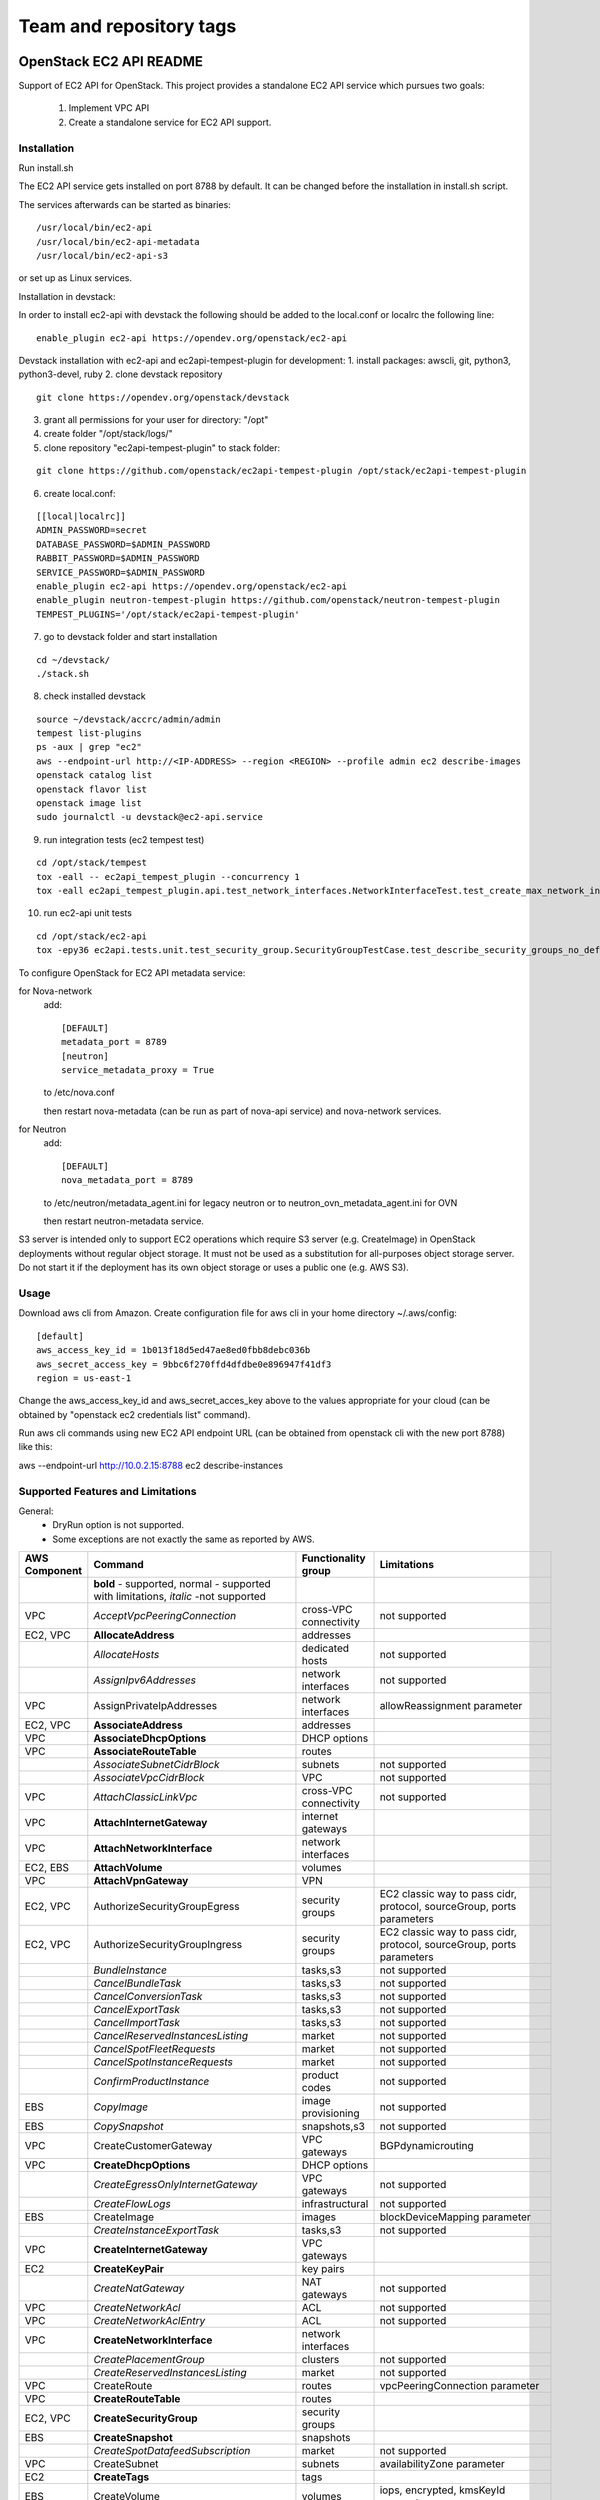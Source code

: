 ========================
Team and repository tags
========================

.. image:: https://governance.openstack.org/tc/badges/ec2-api.svg
    :target: https://governance.openstack.org/tc/reference/tags/index.html

.. Change things from this point on

OpenStack EC2 API README
------------------------

Support of EC2 API for OpenStack.
This project provides a standalone EC2 API service which pursues two goals:

 1. Implement VPC API
 2. Create a standalone service for EC2 API support.

Installation
============

Run install.sh

The EC2 API service gets installed on port 8788 by default. It can be changed
before the installation in install.sh script.

The services afterwards can be started as binaries:

::

 /usr/local/bin/ec2-api
 /usr/local/bin/ec2-api-metadata
 /usr/local/bin/ec2-api-s3

or set up as Linux services.

Installation in devstack:

In order to install ec2-api with devstack the following should be added to
the local.conf or localrc the following line:

::

 enable_plugin ec2-api https://opendev.org/openstack/ec2-api

Devstack installation with ec2-api and ec2api-tempest-plugin for development:
1. install packages: awscli, git, python3, python3-devel, ruby
2. clone devstack repository

::

 git clone https://opendev.org/openstack/devstack

3. grant all permissions for your user for directory: "/opt"
4. create folder "/opt/stack/logs/"
5. clone repository "ec2api-tempest-plugin" to stack folder:

::

 git clone https://github.com/openstack/ec2api-tempest-plugin /opt/stack/ec2api-tempest-plugin

6. create local.conf:

::

 [[local|localrc]]
 ADMIN_PASSWORD=secret
 DATABASE_PASSWORD=$ADMIN_PASSWORD
 RABBIT_PASSWORD=$ADMIN_PASSWORD
 SERVICE_PASSWORD=$ADMIN_PASSWORD
 enable_plugin ec2-api https://opendev.org/openstack/ec2-api
 enable_plugin neutron-tempest-plugin https://github.com/openstack/neutron-tempest-plugin
 TEMPEST_PLUGINS='/opt/stack/ec2api-tempest-plugin'

7. go to devstack folder and start installation

::

 cd ~/devstack/
 ./stack.sh

8. check installed devstack

::

 source ~/devstack/accrc/admin/admin
 tempest list-plugins
 ps -aux | grep "ec2"
 aws --endpoint-url http://<IP-ADDRESS> --region <REGION> --profile admin ec2 describe-images
 openstack catalog list
 openstack flavor list
 openstack image list
 sudo journalctl -u devstack@ec2-api.service

9. run integration tests (ec2 tempest test)

::

 cd /opt/stack/tempest
 tox -eall -- ec2api_tempest_plugin --concurrency 1
 tox -eall ec2api_tempest_plugin.api.test_network_interfaces.NetworkInterfaceTest.test_create_max_network_interface

10. run ec2-api unit tests

::

 cd /opt/stack/ec2-api
 tox -epy36 ec2api.tests.unit.test_security_group.SecurityGroupTestCase.test_describe_security_groups_no_default_vpc

To configure OpenStack for EC2 API metadata service:

for Nova-network
  add::

    [DEFAULT]
    metadata_port = 8789
    [neutron]
    service_metadata_proxy = True

  to /etc/nova.conf

  then restart nova-metadata (can be run as part of nova-api service) and
  nova-network services.

for Neutron
  add::

    [DEFAULT]
    nova_metadata_port = 8789

  to /etc/neutron/metadata_agent.ini for legacy neutron or
  to neutron_ovn_metadata_agent.ini for OVN
 
  then restart neutron-metadata service.

S3 server is intended only to support EC2 operations which require S3 server
(e.g. CreateImage) in OpenStack deployments without regular object storage.
It must not be used as a substitution for all-purposes object storage server.
Do not start it if the deployment has its own object storage or uses a public
one (e.g. AWS S3).

Usage
=====

Download aws cli from Amazon.
Create configuration file for aws cli in your home directory ~/.aws/config:

::

 [default]
 aws_access_key_id = 1b013f18d5ed47ae8ed0fbb8debc036b
 aws_secret_access_key = 9bbc6f270ffd4dfdbe0e896947f41df3
 region = us-east-1

Change the aws_access_key_id and aws_secret_acces_key above to the values
appropriate for your cloud (can be obtained by "openstack ec2 credentials list"
command).

Run aws cli commands using new EC2 API endpoint URL (can be obtained from
openstack cli with the new port 8788) like this:

aws --endpoint-url http://10.0.2.15:8788 ec2 describe-instances


Supported Features and Limitations
==================================

General:
 * DryRun option is not supported.
 * Some exceptions are not exactly the same as reported by AWS.

+----------+------------------------------------------+-----------------+----------------------------------------+
| AWS      |        Command                           | Functionality   | Limitations                            |
| Component|                                          | group           |                                        |
+==========+==========================================+=================+========================================+
|          | **bold** - supported, normal - supported |                 |                                        |
|          | with limitations, *italic* -not supported|                 |                                        |
+----------+------------------------------------------+-----------------+----------------------------------------+
| VPC      | *AcceptVpcPeeringConnection*             | cross-VPC       | not supported                          |
|          |                                          | connectivity    |                                        |
+----------+------------------------------------------+-----------------+----------------------------------------+
| EC2, VPC | **AllocateAddress**                      | addresses       |                                        |
+----------+------------------------------------------+-----------------+----------------------------------------+
|          | *AllocateHosts*                          | dedicated hosts | not supported                          |
+----------+------------------------------------------+-----------------+----------------------------------------+
|          | *AssignIpv6Addresses*                    | network         | not supported                          |
|          |                                          | interfaces      |                                        |
+----------+------------------------------------------+-----------------+----------------------------------------+
| VPC      | AssignPrivateIpAddresses                 | network         | allowReassignment parameter            |
|          |                                          | interfaces      |                                        |
+----------+------------------------------------------+-----------------+----------------------------------------+
| EC2, VPC | **AssociateAddress**                     | addresses       |                                        |
+----------+------------------------------------------+-----------------+----------------------------------------+
| VPC      | **AssociateDhcpOptions**                 | DHCP options    |                                        |
+----------+------------------------------------------+-----------------+----------------------------------------+
| VPC      | **AssociateRouteTable**                  | routes          |                                        |
+----------+------------------------------------------+-----------------+----------------------------------------+
|          | *AssociateSubnetCidrBlock*               | subnets         | not supported                          |
+----------+------------------------------------------+-----------------+----------------------------------------+
|          | *AssociateVpcCidrBlock*                  | VPC             | not supported                          |
+----------+------------------------------------------+-----------------+----------------------------------------+
| VPC      | *AttachClassicLinkVpc*                   | cross-VPC       | not supported                          |
|          |                                          | connectivity    |                                        |
+----------+------------------------------------------+-----------------+----------------------------------------+
| VPC      | **AttachInternetGateway**                | internet        |                                        |
|          |                                          | gateways        |                                        |
+----------+------------------------------------------+-----------------+----------------------------------------+
| VPC      | **AttachNetworkInterface**               | network         |                                        |
|          |                                          | interfaces      |                                        |
+----------+------------------------------------------+-----------------+----------------------------------------+
| EC2, EBS | **AttachVolume**                         | volumes         |                                        |
+----------+------------------------------------------+-----------------+----------------------------------------+
| VPC      | **AttachVpnGateway**                     | VPN             |                                        |
+----------+------------------------------------------+-----------------+----------------------------------------+
| EC2, VPC | AuthorizeSecurityGroupEgress             | security groups | EC2 classic way to pass cidr, protocol,|
|          |                                          |                 | sourceGroup, ports parameters          |
+----------+------------------------------------------+-----------------+----------------------------------------+
| EC2, VPC | AuthorizeSecurityGroupIngress            | security groups | EC2 classic way to pass cidr, protocol,|
|          |                                          |                 | sourceGroup, ports parameters          |
+----------+------------------------------------------+-----------------+----------------------------------------+
|          | *BundleInstance*                         | tasks,s3        | not supported                          |
+----------+------------------------------------------+-----------------+----------------------------------------+
|          | *CancelBundleTask*                       | tasks,s3        | not supported                          |
+----------+------------------------------------------+-----------------+----------------------------------------+
|          | *CancelConversionTask*                   | tasks,s3        | not supported                          |
+----------+------------------------------------------+-----------------+----------------------------------------+
|          | *CancelExportTask*                       | tasks,s3        | not supported                          |
+----------+------------------------------------------+-----------------+----------------------------------------+
|          | *CancelImportTask*                       | tasks,s3        | not supported                          |
+----------+------------------------------------------+-----------------+----------------------------------------+
|          | *CancelReservedInstancesListing*         | market          | not supported                          |
+----------+------------------------------------------+-----------------+----------------------------------------+
|          | *CancelSpotFleetRequests*                | market          | not supported                          |
+----------+------------------------------------------+-----------------+----------------------------------------+
|          | *CancelSpotInstanceRequests*             | market          | not supported                          |
+----------+------------------------------------------+-----------------+----------------------------------------+
|          | *ConfirmProductInstance*                 | product codes   | not supported                          |
+----------+------------------------------------------+-----------------+----------------------------------------+
| EBS      | *CopyImage*                              | image           | not supported                          |
|          |                                          | provisioning    |                                        |
+----------+------------------------------------------+-----------------+----------------------------------------+
| EBS      | *CopySnapshot*                           | snapshots,s3    | not supported                          |
+----------+------------------------------------------+-----------------+----------------------------------------+
| VPC      | CreateCustomerGateway                    | VPC gateways    | BGPdynamicrouting                      |
+----------+------------------------------------------+-----------------+----------------------------------------+
| VPC      | **CreateDhcpOptions**                    | DHCP options    |                                        |
+----------+------------------------------------------+-----------------+----------------------------------------+
|          | *CreateEgressOnlyInternetGateway*        | VPC gateways    | not supported                          |
+----------+------------------------------------------+-----------------+----------------------------------------+
|          | *CreateFlowLogs*                         | infrastructural | not supported                          |
+----------+------------------------------------------+-----------------+----------------------------------------+
| EBS      | CreateImage                              | images          | blockDeviceMapping parameter           |
+----------+------------------------------------------+-----------------+----------------------------------------+
|          | *CreateInstanceExportTask*               | tasks,s3        | not supported                          |
+----------+------------------------------------------+-----------------+----------------------------------------+
| VPC      | **CreateInternetGateway**                | VPC gateways    |                                        |
+----------+------------------------------------------+-----------------+----------------------------------------+
| EC2      | **CreateKeyPair**                        | key pairs       |                                        |
+----------+------------------------------------------+-----------------+----------------------------------------+
|          | *CreateNatGateway*                       | NAT gateways    | not supported                          |
+----------+------------------------------------------+-----------------+----------------------------------------+
| VPC      | *CreateNetworkAcl*                       | ACL             | not supported                          |
+----------+------------------------------------------+-----------------+----------------------------------------+
| VPC      | *CreateNetworkAclEntry*                  | ACL             | not supported                          |
+----------+------------------------------------------+-----------------+----------------------------------------+
| VPC      | **CreateNetworkInterface**               | network         |                                        |
|          |                                          | interfaces      |                                        |
+----------+------------------------------------------+-----------------+----------------------------------------+
|          | *CreatePlacementGroup*                   | clusters        | not supported                          |
+----------+------------------------------------------+-----------------+----------------------------------------+
|          | *CreateReservedInstancesListing*         | market          | not supported                          |
+----------+------------------------------------------+-----------------+----------------------------------------+
| VPC      | CreateRoute                              | routes          | vpcPeeringConnection parameter         |
+----------+------------------------------------------+-----------------+----------------------------------------+
| VPC      | **CreateRouteTable**                     | routes          |                                        |
+----------+------------------------------------------+-----------------+----------------------------------------+
| EC2, VPC | **CreateSecurityGroup**                  | security groups |                                        |
+----------+------------------------------------------+-----------------+----------------------------------------+
| EBS      | **CreateSnapshot**                       | snapshots       |                                        |
+----------+------------------------------------------+-----------------+----------------------------------------+
|          | *CreateSpotDatafeedSubscription*         | market          | not supported                          |
+----------+------------------------------------------+-----------------+----------------------------------------+
| VPC      | CreateSubnet                             | subnets         | availabilityZone parameter             |
+----------+------------------------------------------+-----------------+----------------------------------------+
| EC2      | **CreateTags**                           | tags            |                                        |
+----------+------------------------------------------+-----------------+----------------------------------------+
| EBS      | CreateVolume                             | volumes         | iops, encrypted, kmsKeyId parameters   |
+----------+------------------------------------------+-----------------+----------------------------------------+
| VPC      | **CreateVpc**                            | VPC             |                                        |
+----------+------------------------------------------+-----------------+----------------------------------------+
| VPC      | *CreateVpcEndpoint*                      | cross-VPC       | not supported                          |
|          |                                          | connectivity    |                                        |
+----------+------------------------------------------+-----------------+----------------------------------------+
| VPC      | *CreateVpcPeeringConnection*             | cross-VPC       | not supported                          |
|          |                                          | connectivity    |                                        |
+----------+------------------------------------------+-----------------+----------------------------------------+
| VPC      | CreateVpnConnection                      | VPN             | BGP dynamic routing                    |
+----------+------------------------------------------+-----------------+----------------------------------------+
| VPC      | **CreateVpnConnectionRoute**             | VPN             |                                        |
+----------+------------------------------------------+-----------------+----------------------------------------+
| VPC      | CreateVpnGateway                         | VPN             | BGP dynamic routing                    |
+----------+------------------------------------------+-----------------+----------------------------------------+
| VPC      | **DeleteCustomerGateway**                | VPC gateways    |                                        |
+----------+------------------------------------------+-----------------+----------------------------------------+
| VPC      | **DeleteDhcpOptions**                    | DHCP options    |                                        |
+----------+------------------------------------------+-----------------+----------------------------------------+
|          | *DeleteEgressOnlyInternetGateway*        | VPC gateways    | not supported                          |
+----------+------------------------------------------+-----------------+----------------------------------------+
|          | *DeleteFlowLogs*                         | infrastructural | not supported                          |
+----------+------------------------------------------+-----------------+----------------------------------------+
| VPC      | **DeleteInternetGateway**                | VPC gateways    |                                        |
+----------+------------------------------------------+-----------------+----------------------------------------+
| EC2      | **DeleteKeyPair**                        | key pairs       |                                        |
+----------+------------------------------------------+-----------------+----------------------------------------+
|          | *DeleteNatGateway*                       | NAT gateways    | not supported                          |
+----------+------------------------------------------+-----------------+----------------------------------------+
| VPC      | *DeleteNetworkAcl*                       | ACL             | not supported                          |
+----------+------------------------------------------+-----------------+----------------------------------------+
| VPC      | *DeleteNetworkAclEntry*                  | ACL             | not supported                          |
+----------+------------------------------------------+-----------------+----------------------------------------+
| VPC      | **DeleteNetworkInterface**               | network         |                                        |
|          |                                          | interfaces      |                                        |
+----------+------------------------------------------+-----------------+----------------------------------------+
| EC2      | *DeletePlacementGroup*                   | clusters        | not supported                          |
+----------+------------------------------------------+-----------------+----------------------------------------+
| VPC      | **DeleteRoute**                          | routes          |                                        |
+----------+------------------------------------------+-----------------+----------------------------------------+
| VPC      | **DeleteRouteTable**                     | routes          |                                        |
+----------+------------------------------------------+-----------------+----------------------------------------+
| EC2, VPC | **DeleteSecurityGroup**                  | security groups |                                        |
+----------+------------------------------------------+-----------------+----------------------------------------+
| EBS      | **DeleteSnapshot**                       | snapshots       |                                        |
+----------+------------------------------------------+-----------------+----------------------------------------+
|          | *DeleteSpotDatafeedSubscription*         | market          | not supported                          |
+----------+------------------------------------------+-----------------+----------------------------------------+
| VPC      | **DeleteSubnet**                         | subnets         |                                        |
+----------+------------------------------------------+-----------------+----------------------------------------+
| EC2      | **DeleteTags**                           | tags            |                                        |
+----------+------------------------------------------+-----------------+----------------------------------------+
| EBS      | **DeleteVolume**                         | volumes         |                                        |
+----------+------------------------------------------+-----------------+----------------------------------------+
| VPC      | **DeleteVpc**                            | VPC             |                                        |
+----------+------------------------------------------+-----------------+----------------------------------------+
| VPC      | *DeleteVpcEndpoints*                     | cross-VPC       | not supported                          |
|          |                                          | connectivity    |                                        |
+----------+------------------------------------------+-----------------+----------------------------------------+
| VPC      | *DeleteVpcPeeringConnection*             | cross-VPC       | not supported                          |
|          |                                          | connectivity    |                                        |
+----------+------------------------------------------+-----------------+----------------------------------------+
| VPC      | **DeleteVpnConnection**                  | VPN             |                                        |
+----------+------------------------------------------+-----------------+----------------------------------------+
| VPC      | **DeleteVpnConnectionRoute**             | VPN             |                                        |
+----------+------------------------------------------+-----------------+----------------------------------------+
| VPC      | **DeleteVpnGateway**                     | VPN             |                                        |
+----------+------------------------------------------+-----------------+----------------------------------------+
| EBS      | **DeregisterImage**                      | images          |                                        |
+----------+------------------------------------------+-----------------+----------------------------------------+
| EC2      | DescribeAccountAttributes                | infrastructural | vpc-max-security-groups-per-interface, |
|          |                                          |                 | max-elastic-ips,                       |
|          |                                          |                 | vpc-max-elastic-ips attributes         |
+----------+------------------------------------------+-----------------+----------------------------------------+
| EC2, VPC | **DescribeAddresses**                    | addresses       |                                        |
+----------+------------------------------------------+-----------------+----------------------------------------+
| EC2      | **DescribeAvailabilityZones**            | availability    |                                        |
|          |                                          | zones           |                                        |
+----------+------------------------------------------+-----------------+----------------------------------------+
|          | *DescribeBundleTasks*                    | tasks,s3        | not supported                          |
+----------+------------------------------------------+-----------------+----------------------------------------+
| VPC      | *DescribeClassicLinkInstances*           | cross-VPC       | not supported                          |
|          |                                          | connectivity    |                                        |
+----------+------------------------------------------+-----------------+----------------------------------------+
|          | *DescribeConversionTasks*                | tasks,s3        | not supported                          |
+----------+------------------------------------------+-----------------+----------------------------------------+
| VPC      | **DescribeCustomerGateways**             | gateways        |                                        |
+----------+------------------------------------------+-----------------+----------------------------------------+
| VPC      | **DescribeDhcpOptions**                  | DHCP options    |                                        |
+----------+------------------------------------------+-----------------+----------------------------------------+
|          | *DescribeEgressOnlyInternetGateways*     | VPC gateways    | not supported                          |
+----------+------------------------------------------+-----------------+----------------------------------------+
|          | *DescribeExportTasks*                    | tasks,s3        | not supported                          |
+----------+------------------------------------------+-----------------+----------------------------------------+
|          | *DescribeFlowLogs*                       | infrastructural | not supported                          |
+----------+------------------------------------------+-----------------+----------------------------------------+
|          | *DescribeHosts*                          | dedicated hosts | not supported                          |
+----------+------------------------------------------+-----------------+----------------------------------------+
|          | *DescribeIdentityIdFormat*               | resource IDs    | not supported                          |
+----------+------------------------------------------+-----------------+----------------------------------------+
|          | *DescribeIdFormat*                       | resource IDs    | not supported                          |
+----------+------------------------------------------+-----------------+----------------------------------------+
| EBS      | DescribeImageAttribute                   | images          | productCodes, sriovNetSupport          |
|          |                                          |                 | attributes                             |
+----------+------------------------------------------+-----------------+----------------------------------------+
| EBS      | **DescribeImages**                       | images          |                                        |
+----------+------------------------------------------+-----------------+----------------------------------------+
|          | *DescribeImportImageTasks*               | tasks,s3        | not supported                          |
+----------+------------------------------------------+-----------------+----------------------------------------+
|          | *DescribeImportSnapshotTasks*            | tasks,s3        | not supported                          |
+----------+------------------------------------------+-----------------+----------------------------------------+
| EC2      | DescribeInstanceAttribute                | instances       | same limitations as for                |
|          |                                          |                 | ModifyInstanceAttribute                |
+----------+------------------------------------------+-----------------+----------------------------------------+
| EC2,     | **DescribeInstances**                    | instances       |                                        |
| EBS, VPC |                                          |                 |                                        |
+----------+------------------------------------------+-----------------+----------------------------------------+
|          | *DescribeInstanceStatus*                 | monitoring      | not supported                          |
+----------+------------------------------------------+-----------------+----------------------------------------+
| VPC      | **DescribeInternetGateways**             | gateways        |                                        |
+----------+------------------------------------------+-----------------+----------------------------------------+
| EC2      | **DescribeKeyPairs**                     | key pairs       |                                        |
+----------+------------------------------------------+-----------------+----------------------------------------+
| VPC      | *DescribeMovingAddresses*                | infrastructural | not supported                          |
+----------+------------------------------------------+-----------------+----------------------------------------+
|          | *DescribeNatGateways*                    | NAT gateways    | not supported                          |
+----------+------------------------------------------+-----------------+----------------------------------------+
| VPC      | *DescribeNetworkAcls*                    | ACL             | not supported                          |
+----------+------------------------------------------+-----------------+----------------------------------------+
| VPC      | **DescribeNetworkInterfaceAttribute**    | network         |                                        |
|          |                                          | interfaces      |                                        |
+----------+------------------------------------------+-----------------+----------------------------------------+
| VPC      | **DescribeNetworkInterfaces**            | network         |                                        |
|          |                                          | interfaces      |                                        |
+----------+------------------------------------------+-----------------+----------------------------------------+
| EC2      | *DescribePlacementGroups*                | clusters        | not supported                          |
+----------+------------------------------------------+-----------------+----------------------------------------+
| VPC      | *DescribePrefixLists*                    | cross-VPC       | not supported                          |
|          |                                          | connectivity    |                                        |
+----------+------------------------------------------+-----------------+----------------------------------------+
| EC2      | DescribeRegions                          | availability    | RegionNameparameter                    |
|          |                                          | zones           |                                        |
+----------+------------------------------------------+-----------------+----------------------------------------+
|          | *DescribeReservedInstances*              | market          | not supported                          |
+----------+------------------------------------------+-----------------+----------------------------------------+
|          | *DescribeReservedInstancesListings*      | market          | not supported                          |
+----------+------------------------------------------+-----------------+----------------------------------------+
|          | *DescribeReservedInstancesModifications* | market          | not supported                          |
+----------+------------------------------------------+-----------------+----------------------------------------+
|          | *DescribeReservedInstancesOfferings*     | market          | not supported                          |
+----------+------------------------------------------+-----------------+----------------------------------------+
| VPC      | **DescribeRouteTables**                  | routes          |                                        |
+----------+------------------------------------------+-----------------+----------------------------------------+
|          | *DescribeScheduledInstanceAvailability*  | scheduled       | not supported                          |
|          |                                          | instances       |                                        |
+----------+------------------------------------------+-----------------+----------------------------------------+
|          | *DescribeScheduledInstances*             | scheduled       | not supported                          |
|          |                                          | instances       |                                        |
+----------+------------------------------------------+-----------------+----------------------------------------+
|          | *DescribeSecurityGroupReferences*        | security groups | not supported                          |
+----------+------------------------------------------+-----------------+----------------------------------------+
| EC2, VPC | DescribeSecurityGroups                   | security groups | cidr, protocol, port, sourceGroup      |
|          |                                          |                 | parameters                             |
+----------+------------------------------------------+-----------------+----------------------------------------+
| EBS      | *DescribeSnapshotAttribute*              | snapshots       | not supported                          |
+----------+------------------------------------------+-----------------+----------------------------------------+
| EBS      | **DescribeSnapshots**                    | snapshots       |                                        |
+----------+------------------------------------------+-----------------+----------------------------------------+
|          | *DescribeSpotDatafeedSubscription*       | market          | not supported                          |
+----------+------------------------------------------+-----------------+----------------------------------------+
|          | *DescribeSpotFleetInstances*             | market          | not supported                          |
+----------+------------------------------------------+-----------------+----------------------------------------+
|          | *DescribeSpotFleetRequestHistory*        | market          | not supported                          |
+----------+------------------------------------------+-----------------+----------------------------------------+
|          | *DescribeSpotFleetRequests*              | market          | not supported                          |
+----------+------------------------------------------+-----------------+----------------------------------------+
|          | *DescribeSpotInstanceRequests*           | market          | not supported                          |
+----------+------------------------------------------+-----------------+----------------------------------------+
|          | *DescribeSpotPriceHistory*               | market          | not supported                          |
+----------+------------------------------------------+-----------------+----------------------------------------+
|          | *DescribeStaleSecurityGroups*            | security groups | not supported                          |
+----------+------------------------------------------+-----------------+----------------------------------------+
| VPC      | **DescribeSubnets**                      | subnets         |                                        |
+----------+------------------------------------------+-----------------+----------------------------------------+
| EC2      | **DescribeTags**                         | tags            |                                        |
+----------+------------------------------------------+-----------------+----------------------------------------+
| EBS      | *DescribeVolumeAttribute*                | volumes         | not supported                          |
+----------+------------------------------------------+-----------------+----------------------------------------+
| EBS      | **DescribeVolumes**                      | volumes         |                                        |
+----------+------------------------------------------+-----------------+----------------------------------------+
|          | *DescribeVolumeStatus*                   | monitoring      | not supported                          |
+----------+------------------------------------------+-----------------+----------------------------------------+
| VPC      | *DescribeVpcAttribute*                   | VPC             | not supported                          |
+----------+------------------------------------------+-----------------+----------------------------------------+
| VPC      | *DescribeVpcClassicLink*                 | cross-VPC       | not supported                          |
|          |                                          | connectivity    |                                        |
+----------+------------------------------------------+-----------------+----------------------------------------+
|          | *DescribeVpcClassicLinkDnsSupport*       | cross-VPC       | not supported                          |
|          |                                          | connectivity    |                                        |
+----------+------------------------------------------+-----------------+----------------------------------------+
| VPC      | *DescribeVpcEndpoints*                   | cross-VPC       | not supported                          |
|          |                                          | connectivity    |                                        |
+----------+------------------------------------------+-----------------+----------------------------------------+
| VPC      | *DescribeVpcEndpointServices*            | cross-VPC       | not supported                          |
|          |                                          | connectivity    |                                        |
+----------+------------------------------------------+-----------------+----------------------------------------+
| VPC      | *DescribeVpcPeeringConnections*          | cross-VPC       | not supported                          |
|          |                                          | connectivity    |                                        |
+----------+------------------------------------------+-----------------+----------------------------------------+
| VPC      | **DescribeVpcs**                         | VPC             |                                        |
+----------+------------------------------------------+-----------------+----------------------------------------+
| VPC      | **DescribeVpnConnections**               | VPN             |                                        |
+----------+------------------------------------------+-----------------+----------------------------------------+
| VPC      | **DescribeVpnGateways**                  | VPN             |                                        |
+----------+------------------------------------------+-----------------+----------------------------------------+
| VPC      | *DetachClassicLinkVpc*                   | cross-VPC       | not supported                          |
|          |                                          | connectivity    |                                        |
+----------+------------------------------------------+-----------------+----------------------------------------+
| VPC      | **DetachInternetGateway**                | VPC             |                                        |
+----------+------------------------------------------+-----------------+----------------------------------------+
| VPC      | **DetachNetworkInterface**               | network         |                                        |
|          |                                          | interfaces      |                                        |
+----------+------------------------------------------+-----------------+----------------------------------------+
| EC2, EBS | DetachVolume                             | volumes         | instance_id, device, force parameters  |
+----------+------------------------------------------+-----------------+----------------------------------------+
| VPC      | **DetachVpnGateway**                     | VPN             |                                        |
+----------+------------------------------------------+-----------------+----------------------------------------+
| VPC      | **DisableVgwRoutePropagation**           | VPN             |                                        |
+----------+------------------------------------------+-----------------+----------------------------------------+
| VPC      | *DisableVpcClassicLink*                  | cross-VPC       | not supported                          |
|          |                                          | connectivity    |                                        |
+----------+------------------------------------------+-----------------+----------------------------------------+
|          | *DisableVpcClassicLinkDnsSupport*        | cross-VPC       | not supported                          |
|          |                                          | connectivity    |                                        |
+----------+------------------------------------------+-----------------+----------------------------------------+
| EC2, VPC | **DisassociateAddress**                  | addresses       |                                        |
+----------+------------------------------------------+-----------------+----------------------------------------+
| VPC      | **DisassociateRouteTable**               | routes          |                                        |
|          | *DisassociateSubnetCidrBlock*            | subnets         | not supported                          |
+----------+------------------------------------------+-----------------+----------------------------------------+
|          | *DisassociateVpcCidrBlock*               | VPC             | not supported                          |
+----------+------------------------------------------+-----------------+----------------------------------------+
| VPC      | **EnableVgwRoutePropagation**            | VPN             |                                        |
+----------+------------------------------------------+-----------------+----------------------------------------+
| EBS      | *EnableVolumeIO*                         | monitoring      | not supported                          |
+----------+------------------------------------------+-----------------+----------------------------------------+
| VPC      | *EnableVpcClassicLink*                   | cross-VPC       | not supported                          |
|          |                                          | connectivity    |                                        |
+----------+------------------------------------------+-----------------+----------------------------------------+
|          | *EnableVpcClassicLinkDnsSupport*         | cross-VPC       | not supported                          |
|          |                                          | connectivity    |                                        |
+----------+------------------------------------------+-----------------+----------------------------------------+
| EC2      | **GetConsoleOutput**                     | instances       |                                        |
+----------+------------------------------------------+-----------------+----------------------------------------+
|          | *GetConsoleScreenshot*                   | instances       | not supported                          |
+----------+------------------------------------------+-----------------+----------------------------------------+
| EC2      | **GetPasswordData**                      | instances       |                                        |
+----------+------------------------------------------+-----------------+----------------------------------------+
|          | *ImportImage*                            | tasks,s3        | not supported                          |
+----------+------------------------------------------+-----------------+----------------------------------------+
|          | *ImportInstance*                         | tasks,s3        | not supported                          |
+----------+------------------------------------------+-----------------+----------------------------------------+
| EC2      | **ImportKeyPair**                        | keypairs        |                                        |
+----------+------------------------------------------+-----------------+----------------------------------------+
|          | *ImportSnapshot*                         | tasks,s3        | not supported                          |
+----------+------------------------------------------+-----------------+----------------------------------------+
|          | *ImportVolume*                           | tasks,s3        | not supported                          |
+----------+------------------------------------------+-----------------+----------------------------------------+
|          | *ModifyHosts*                            | dedicated hosts | not supported                          |
+----------+------------------------------------------+-----------------+----------------------------------------+
|          | *ModifyIdentityIdFormat*                 | resource IDs    | not supported                          |
+----------+------------------------------------------+-----------------+----------------------------------------+
|          | *ModifyIdFormat*                         | resource IDs    | not supported                          |
+----------+------------------------------------------+-----------------+----------------------------------------+
| EBS      | ModifyImageAttribute                     | images          | productCodes attribute                 |
+----------+------------------------------------------+-----------------+----------------------------------------+
| EC2      | ModifyInstanceAttribute                  | instances       | only disableApiTermination,            |
|          |                                          |                 | sourceDestCheck,instanceType supported |
+----------+------------------------------------------+-----------------+----------------------------------------+
|          | *ModifyInstancePlacement*                | dedicated hosts | not supported                          |
+----------+------------------------------------------+-----------------+----------------------------------------+
| VPC      | **ModifyNetworkInterfaceAttribute**      | network         |                                        |
|          |                                          | interfaces      |                                        |
+----------+------------------------------------------+-----------------+----------------------------------------+
|          | *ModifyReservedInstances*                | market          | not supported                          |
+----------+------------------------------------------+-----------------+----------------------------------------+
| EBS      | *ModifySnapshotAttribute*                | snapshots       | not supported                          |
+----------+------------------------------------------+-----------------+----------------------------------------+
|          | *ModifySpotFleetRequest*                 | market          | not supported                          |
+----------+------------------------------------------+-----------------+----------------------------------------+
| VPC      | *ModifySubnetAttribute*                  | subnets         | not supported                          |
+----------+------------------------------------------+-----------------+----------------------------------------+
| EBS      | *ModifyVolumeAttribute*                  | volumes         | not supported                          |
+----------+------------------------------------------+-----------------+----------------------------------------+
| VPC      | *ModifyVpcAttribute*                     | VPC             | not supported                          |
+----------+------------------------------------------+-----------------+----------------------------------------+
| VPC      | *ModifyVpcEndpoint*                      | cross-VPC       | not supported                          |
|          |                                          | connectivity    |                                        |
+----------+------------------------------------------+-----------------+----------------------------------------+
|          | *ModifyVpcPeeringConnectionOptions*      | cross-VPC       | not supported                          |
|          |                                          | connectivity    |                                        |
+----------+------------------------------------------+-----------------+----------------------------------------+
|          | *MonitorInstances*                       | monitoring      | not supported                          |
+----------+------------------------------------------+-----------------+----------------------------------------+
| VPC      | *MoveAddressToVpc*                       | infrastructural | not supported                          |
+----------+------------------------------------------+-----------------+----------------------------------------+
|          | *PurchaseReservedInstancesOffering*      | market          | not supported                          |
+----------+------------------------------------------+-----------------+----------------------------------------+
|          | *PurchaseScheduledInstances*             | scheduled       | not supported                          |
|          |                                          | instances       |                                        |
+----------+------------------------------------------+-----------------+----------------------------------------+
| EC2      | **RebootInstances**                      | instances       |                                        |
+----------+------------------------------------------+-----------------+----------------------------------------+
| EBS      | RegisterImage                            | images          | virtualizationType, sriovNetSupport    |
|          |                                          |                 | parameters                             |
+----------+------------------------------------------+-----------------+----------------------------------------+
| VPC      | *RejectVpcPeeringConnection*             | cross-VPC       | not supported                          |
|          |                                          | connectivity    |                                        |
+----------+------------------------------------------+-----------------+----------------------------------------+
| EC2, VPC | **ReleaseAddress**                       | addresses       |                                        |
+----------+------------------------------------------+-----------------+----------------------------------------+
|          | *ReleaseHosts*                           | dedicated hosts | not supported                          |
+----------+------------------------------------------+-----------------+----------------------------------------+
| VPC      | *ReplaceNetworkAclAssociation*           | ACL             | not supported                          |
+----------+------------------------------------------+-----------------+----------------------------------------+
| VPC      | *ReplaceNetworkAclEntry*                 | ACL             | not supported                          |
+----------+------------------------------------------+-----------------+----------------------------------------+
| VPC      | **ReplaceRoute**                         | routes          |                                        |
+----------+------------------------------------------+-----------------+----------------------------------------+
| VPC      | **ReplaceRouteTableAssociation**         | routes          |                                        |
+----------+------------------------------------------+-----------------+----------------------------------------+
|          | *ReportInstanceStatus*                   | monitoring      | not supported                          |
+----------+------------------------------------------+-----------------+----------------------------------------+
|          | *RequestSpotFleet*                       | market          | not supported                          |
+----------+------------------------------------------+-----------------+----------------------------------------+
|          | *RequestSpotInstances*                   | market          | not supported                          |
+----------+------------------------------------------+-----------------+----------------------------------------+
| EBS      | **ResetImageAttribute**                  | images          |                                        |
+----------+------------------------------------------+-----------------+----------------------------------------+
| EC2      | ResetInstanceAttribute                   | instances       | same limitations as for                |
|          |                                          |                 | ModifyInstanceAttribute                |
+----------+------------------------------------------+-----------------+----------------------------------------+
| VPC      | **ResetNetworkInterfaceAttribute**       | network         |                                        |
|          |                                          | interfaces      |                                        |
+----------+------------------------------------------+-----------------+----------------------------------------+
| EBS      | *ResetSnapshotAttribute*                 | snapshots       | not supported                          |
+----------+------------------------------------------+-----------------+----------------------------------------+
| VPC      | *RestoreAddressToClassic*                | infrastructural | not supported                          |
+----------+------------------------------------------+-----------------+----------------------------------------+
| EC2, VPC | RevokeSecurityGroupEgress                | security groups | EC2 classic way to pass cidr, protocol,|
|          |                                          |                 | sourceGroup, ports parameters          |
+----------+------------------------------------------+-----------------+----------------------------------------+
| EC2, VPC | RevokeSecurityGroupIngress               | security groups | EC2 classic way to pass cidr, protocol,|
|          |                                          |                 | sourceGroup, ports parameters          |
+----------+------------------------------------------+-----------------+----------------------------------------+
| EC2,     | RunInstances                             | instances       | placement, block_device_mapping partial|
| VPC, EBS |                                          |                 | support, monitoring,                   |
|          |                                          |                 | iamInstanceProfile, ebsOptimized,      |
|          |                                          |                 | shutdownInitiatedInstanceBehavior      |
|          |                                          |                 | parameters                             |
+----------+------------------------------------------+-----------------+----------------------------------------+
|          | *RunScheduledInstances*                  | scheduled       | not supported                          |
|          |                                          | instances       |                                        |
+----------+------------------------------------------+-----------------+----------------------------------------+
| EC2      | **StartInstances**                       | instances       |                                        |
+----------+------------------------------------------+-----------------+----------------------------------------+
| EC2      | **StopInstances**                        | instances       |                                        |
+----------+------------------------------------------+-----------------+----------------------------------------+
| EC2      | **TerminateInstances**                   | instances       |                                        |
+----------+------------------------------------------+-----------------+----------------------------------------+
|          | *UnassignIpv6Addresses*                  | network         | not supported                          |
|          |                                          | interfaces      |                                        |
+----------+------------------------------------------+-----------------+----------------------------------------+
| VPC      | **UnassignPrivateIpAddresses**           | network         |                                        |
|          |                                          | interfaces      |                                        |
+----------+------------------------------------------+-----------------+----------------------------------------+
|          | *UnmonitorInstances*                     | monitoring      | not supported                          |
+----------+------------------------------------------+-----------------+----------------------------------------+


References
==========

Wiki:
https://wiki.openstack.org/wiki/EC2API

Bugs:
https://launchpad.net/ec2-api

Source:
https://opendev.org/openstack/ec2-api

Blueprint:
https://blueprints.launchpad.net/nova/+spec/ec2-api

Spec:
https://review.opendev.org/#/c/147882/
